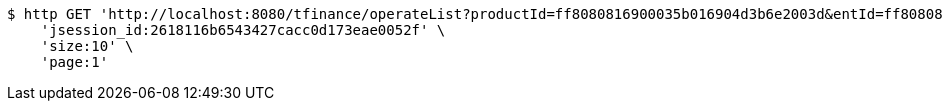 [source,bash]
----
$ http GET 'http://localhost:8080/tfinance/operateList?productId=ff8080816900035b016904d3b6e2003d&entId=ff80808168a8503e0168da9830c9000a&operate=0' \
    'jsession_id:2618116b6543427cacc0d173eae0052f' \
    'size:10' \
    'page:1'
----